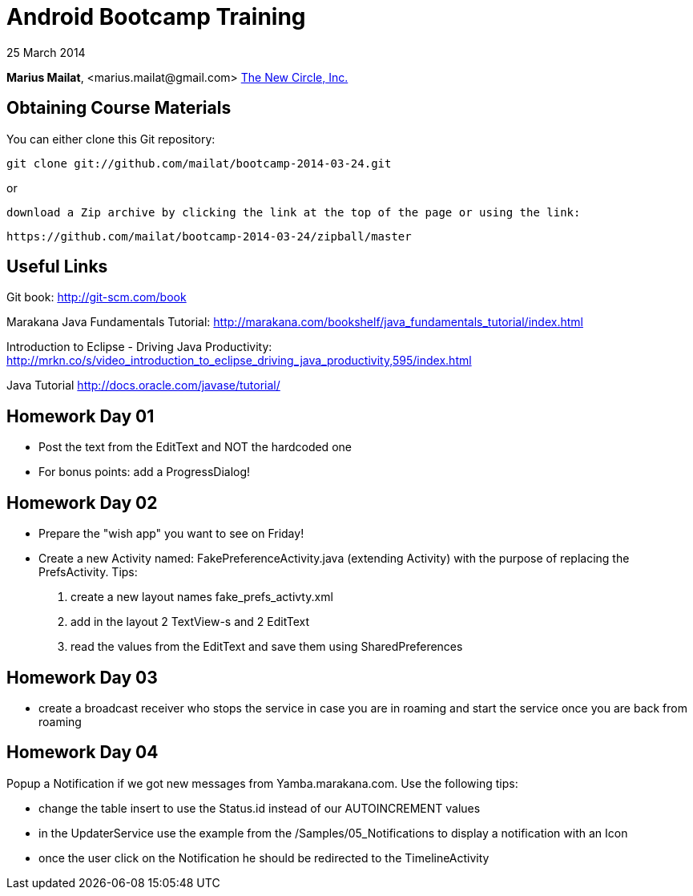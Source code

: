 = Android Bootcamp Training

25 March 2014

*Marius Mailat*, +<marius.mailat@gmail.com>+
http://thewnewcircle.com[The New Circle, Inc.]

== Obtaining Course Materials

You can either clone this Git repository:

  git clone git://github.com/mailat/bootcamp-2014-03-24.git

or

   download a Zip archive by clicking the link at the top of the page or using the link:
  
	https://github.com/mailat/bootcamp-2014-03-24/zipball/master

== Useful Links

Git book: http://git-scm.com/book

Marakana Java Fundamentals Tutorial: http://marakana.com/bookshelf/java_fundamentals_tutorial/index.html

Introduction to Eclipse - Driving Java Productivity: http://mrkn.co/s/video_introduction_to_eclipse_driving_java_productivity,595/index.html

Java Tutorial http://docs.oracle.com/javase/tutorial/

== Homework Day 01

- Post the text from the EditText and NOT the hardcoded one
- For bonus points: add a ProgressDialog!

== Homework Day 02

- Prepare the "wish app" you want to see on Friday!
- Create a new Activity named: FakePreferenceActivity.java (extending Activity) with the purpose of replacing the PrefsActivity. Tips:
1. create a new layout names fake_prefs_activty.xml
2. add in the layout 2 TextView-s and 2 EditText
3. read the values from the EditText and save them using SharedPreferences 

== Homework Day 03

- create a broadcast receiver who stops the service in case you are in roaming and start the service once you are back from roaming

== Homework Day 04

Popup a Notification if we got new messages from Yamba.marakana.com. Use the following tips:

- change the table insert to use the Status.id instead of our AUTOINCREMENT values
- in the UpdaterService use the example from the /Samples/05_Notifications to display a notification with an Icon
- once the user click on the Notification he should be redirected to the TimelineActivity
